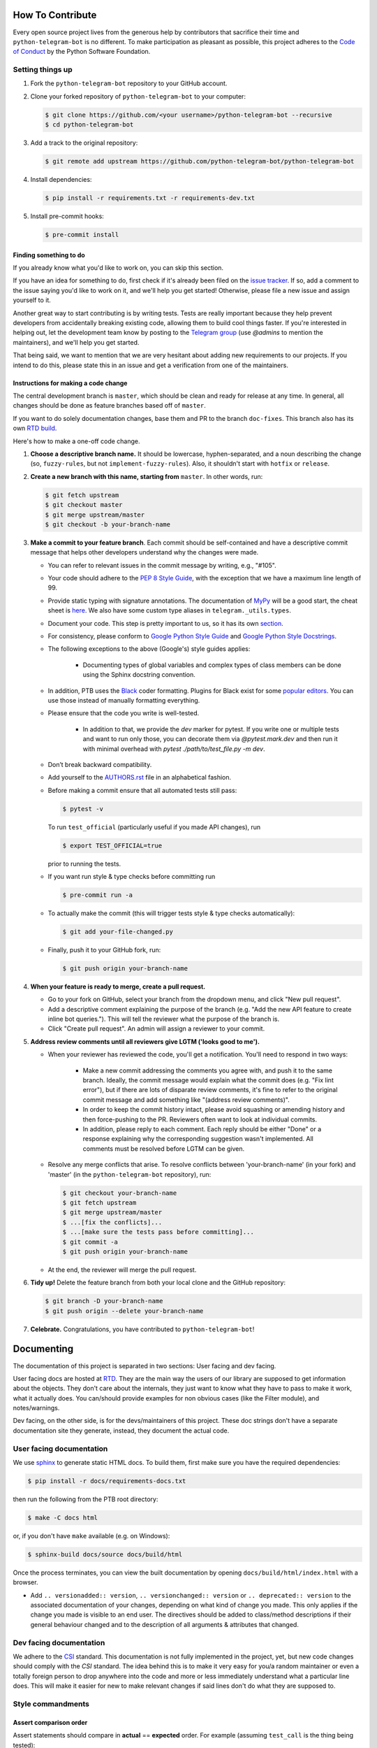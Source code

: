 How To Contribute
=================

Every open source project lives from the generous help by contributors that sacrifice their time and ``python-telegram-bot`` is no different. To make participation as pleasant as possible, this project adheres to the `Code of Conduct`_ by the Python Software Foundation.

Setting things up
-----------------

1. Fork the ``python-telegram-bot`` repository to your GitHub account.

2. Clone your forked repository of ``python-telegram-bot`` to your computer:

   .. code-block:: bash

      $ git clone https://github.com/<your username>/python-telegram-bot --recursive
      $ cd python-telegram-bot

3. Add a track to the original repository:

   .. code-block:: bash

      $ git remote add upstream https://github.com/python-telegram-bot/python-telegram-bot

4. Install dependencies:

   .. code-block:: bash

      $ pip install -r requirements.txt -r requirements-dev.txt


5. Install pre-commit hooks:

   .. code-block:: bash

      $ pre-commit install

Finding something to do
#######################

If you already know what you'd like to work on, you can skip this section.

If you have an idea for something to do, first check if it's already been filed on the `issue tracker`_. If so, add a comment to the issue saying you'd like to work on it, and we'll help you get started! Otherwise, please file a new issue and assign yourself to it.

Another great way to start contributing is by writing tests. Tests are really important because they help prevent developers from accidentally breaking existing code, allowing them to build cool things faster. If you're interested in helping out, let the development team know by posting to the `Telegram group`_ (use `@admins` to mention the maintainers), and we'll help you get started.

That being said, we want to mention that we are very hesitant about adding new requirements to our projects. If you intend to do this, please state this in an issue and get a verification from one of the maintainers.

Instructions for making a code change
#####################################

The central development branch is ``master``, which should be clean and ready for release at any time. In general, all changes should be done as feature branches based off of ``master``.

If you want to do solely documentation changes, base them and PR to the branch ``doc-fixes``. This branch also has its own `RTD build`_.

Here's how to make a one-off code change.

1. **Choose a descriptive branch name.** It should be lowercase, hyphen-separated, and a noun describing the change (so, ``fuzzy-rules``, but not ``implement-fuzzy-rules``). Also, it shouldn't start with ``hotfix`` or ``release``.

2. **Create a new branch with this name, starting from** ``master``. In other words, run:

   .. code-block:: bash

      $ git fetch upstream
      $ git checkout master
      $ git merge upstream/master
      $ git checkout -b your-branch-name

3. **Make a commit to your feature branch**. Each commit should be self-contained and have a descriptive commit message that helps other developers understand why the changes were made.

   - You can refer to relevant issues in the commit message by writing, e.g., "#105".

   - Your code should adhere to the `PEP 8 Style Guide`_, with the exception that we have a maximum line length of 99.

   - Provide static typing with signature annotations. The documentation of `MyPy`_ will be a good start, the cheat sheet is `here`_. We also have some custom type aliases in ``telegram._utils.types``.

   - Document your code. This step is pretty important to us, so it has its own `section`_.

   - For consistency, please conform to `Google Python Style Guide`_ and `Google Python Style Docstrings`_.

   - The following exceptions to the above (Google's) style guides applies:

        - Documenting types of global variables and complex types of class members can be done using the Sphinx docstring convention.

   -  In addition, PTB uses the `Black`_ coder formatting. Plugins for Black exist for some `popular editors`_. You can use those instead of manually formatting everything.

   - Please ensure that the code you write is well-tested.

        - In addition to that, we provide the `dev` marker for pytest. If you write one or multiple tests and want to run only those, you can decorate them via `@pytest.mark.dev` and then run it with minimal overhead with `pytest ./path/to/test_file.py -m dev`.

   - Don’t break backward compatibility.

   - Add yourself to the AUTHORS.rst_ file in an alphabetical fashion.

   - Before making a commit ensure that all automated tests still pass:

     .. code-block::

        $ pytest -v

     To run ``test_official`` (particularly useful if you made API changes), run

     .. code-block::

        $ export TEST_OFFICIAL=true

     prior to running the tests.

   - If you want run style & type checks before committing run

     .. code-block::

        $ pre-commit run -a

   - To actually make the commit (this will trigger tests style & type checks automatically):

     .. code-block:: bash

        $ git add your-file-changed.py

   - Finally, push it to your GitHub fork, run:

     .. code-block:: bash

      $ git push origin your-branch-name

4. **When your feature is ready to merge, create a pull request.**

   - Go to your fork on GitHub, select your branch from the dropdown menu, and click "New pull request".

   - Add a descriptive comment explaining the purpose of the branch (e.g. "Add the new API feature to create inline bot queries."). This will tell the reviewer what the purpose of the branch is.

   - Click "Create pull request". An admin will assign a reviewer to your commit.

5. **Address review comments until all reviewers give LGTM ('looks good to me').**

   - When your reviewer has reviewed the code, you'll get a notification. You'll need to respond in two ways:

       - Make a new commit addressing the comments you agree with, and push it to the same branch. Ideally, the commit message would explain what the commit does (e.g. "Fix lint error"), but if there are lots of disparate review comments, it's fine to refer to the original commit message and add something like "(address review comments)".

       - In order to keep the commit history intact, please avoid squashing or amending history and then force-pushing to the PR. Reviewers often want to look at individual commits.

       - In addition, please reply to each comment. Each reply should be either "Done" or a response explaining why the corresponding suggestion wasn't implemented. All comments must be resolved before LGTM can be given.

   - Resolve any merge conflicts that arise. To resolve conflicts between 'your-branch-name' (in your fork) and 'master' (in the ``python-telegram-bot`` repository), run:

     .. code-block:: bash

        $ git checkout your-branch-name
        $ git fetch upstream
        $ git merge upstream/master
        $ ...[fix the conflicts]...
        $ ...[make sure the tests pass before committing]...
        $ git commit -a
        $ git push origin your-branch-name

   - At the end, the reviewer will merge the pull request.

6. **Tidy up!** Delete the feature branch from both your local clone and the GitHub repository:

   .. code-block:: bash

      $ git branch -D your-branch-name
      $ git push origin --delete your-branch-name

7. **Celebrate.** Congratulations, you have contributed to ``python-telegram-bot``!

Documenting
===========

The documentation of this project is separated in two sections: User facing and dev facing.

User facing docs are hosted at `RTD`_. They are the main way the users of our library are supposed to get information about the objects. They don't care about the internals, they just want to know
what they have to pass to make it work, what it actually does. You can/should provide examples for non obvious cases (like the Filter module), and notes/warnings.

Dev facing, on the other side, is for the devs/maintainers of this project. These
doc strings don't have a separate documentation site they generate, instead, they document the actual code.

User facing documentation
-------------------------
We use `sphinx`_ to generate static HTML docs. To build them, first make sure you have the required dependencies:

.. code-block:: bash

   $ pip install -r docs/requirements-docs.txt

then run the following from the PTB root directory:

.. code-block:: bash

   $ make -C docs html

or, if you don't have ``make`` available (e.g. on Windows):

.. code-block:: bash

   $ sphinx-build docs/source docs/build/html

Once the process terminates, you can view the built documentation by opening ``docs/build/html/index.html`` with a browser.

- Add ``.. versionadded:: version``, ``.. versionchanged:: version`` or ``.. deprecated:: version`` to the associated documentation of your changes, depending on what kind of change you made. This only applies if the change you made is visible to an end user. The directives should be added to class/method descriptions if their general behaviour changed and to the description of all arguments & attributes that changed.

Dev facing documentation
------------------------
We adhere to the `CSI`_ standard. This documentation is not fully implemented in the project, yet, but new code changes should comply with the `CSI` standard.
The idea behind this is to make it very easy for you/a random maintainer or even a totally foreign person to drop anywhere into the code and more or less immediately understand what a particular line does. This will make it easier
for new to make relevant changes if said lines don't do what they are supposed to.



Style commandments
------------------

Assert comparison order
#######################

Assert statements should compare in **actual** == **expected** order.
For example (assuming ``test_call`` is the thing being tested):

.. code-block:: python

    # GOOD
    assert test_call() == 5

    # BAD
    assert 5 == test_call()

Properly calling callables
##########################

Methods, functions and classes can specify optional parameters (with default
values) using Python's keyword arg syntax. When providing a value to such a
callable we prefer that the call also uses keyword arg syntax. For example:

.. code-block:: python

   # GOOD
   f(0, optional=True)

   # BAD
   f(0, True)

This gives us the flexibility to re-order arguments and more importantly
to add new required arguments. It's also more explicit and easier to read.

Properly defining optional arguments
####################################

It's always good to not initialize optional arguments at class creation,
instead use ``**kwargs`` to get them. It's well known Telegram API can
change without notice, in that case if a new argument is added it won't
break the API classes. For example:

.. code-block:: python

    # GOOD
    def __init__(self, id, name, last_name=None, **kwargs):
       self.last_name = last_name

    # BAD
    def __init__(self, id, name, last_name=None):
       self.last_name = last_name


.. _`Code of Conduct`: https://www.python.org/psf/codeofconduct/
.. _`issue tracker`: https://github.com/python-telegram-bot/python-telegram-bot/issues
.. _`Telegram group`: https://telegram.me/pythontelegrambotgroup
.. _`PEP 8 Style Guide`: https://www.python.org/dev/peps/pep-0008/
.. _`sphinx`: http://sphinx-doc.org
.. _`Google Python Style Guide`: http://google.github.io/styleguide/pyguide.html
.. _`Google Python Style Docstrings`: https://sphinxcontrib-napoleon.readthedocs.io/en/latest/example_google.html
.. _AUTHORS.rst: ../AUTHORS.rst
.. _`MyPy`: https://mypy.readthedocs.io/en/stable/index.html
.. _`here`: https://mypy.readthedocs.io/en/stable/cheat_sheet_py3.html
.. _`Black`: https://black.readthedocs.io/en/stable/index.html
.. _`popular editors`: https://black.readthedocs.io/en/stable/editor_integration.html
.. _`RTD`: https://python-telegram-bot.readthedocs.io/
.. _`RTD build`: https://python-telegram-bot.readthedocs.io/en/doc-fixes
.. _`CSI`: https://standards.mousepawmedia.com/en/stable/csi.html
.. _`section`: #documenting

